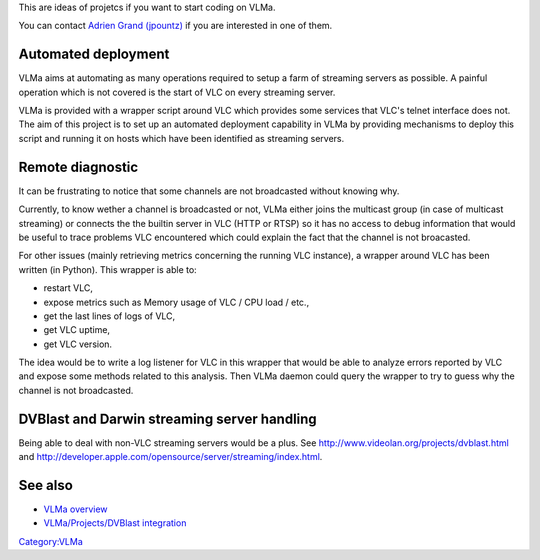 This are ideas of projetcs if you want to start coding on VLMa.

You can contact `Adrien Grand (jpountz) <User:Jpountz>`__ if you are interested in one of them.

Automated deployment
--------------------

VLMa aims at automating as many operations required to setup a farm of streaming servers as possible. A painful operation which is not covered is the start of VLC on every streaming server.

VLMa is provided with a wrapper script around VLC which provides some services that VLC's telnet interface does not. The aim of this project is to set up an automated deployment capability in VLMa by providing mechanisms to deploy this script and running it on hosts which have been identified as streaming servers.

Remote diagnostic
-----------------

It can be frustrating to notice that some channels are not broadcasted without knowing why.

Currently, to know wether a channel is broadcasted or not, VLMa either joins the multicast group (in case of multicast streaming) or connects the the builtin server in VLC (HTTP or RTSP) so it has no access to debug information that would be useful to trace problems VLC encountered which could explain the fact that the channel is not broacasted.

For other issues (mainly retrieving metrics concerning the running VLC instance), a wrapper around VLC has been written (in Python). This wrapper is able to:

-  restart VLC,
-  expose metrics such as Memory usage of VLC / CPU load / etc.,
-  get the last lines of logs of VLC,
-  get VLC uptime,
-  get VLC version.

The idea would be to write a log listener for VLC in this wrapper that would be able to analyze errors reported by VLC and expose some methods related to this analysis. Then VLMa daemon could query the wrapper to try to guess why the channel is not broadcasted.

DVBlast and Darwin streaming server handling
--------------------------------------------

Being able to deal with non-VLC streaming servers would be a plus. See http://www.videolan.org/projects/dvblast.html and http://developer.apple.com/opensource/server/streaming/index.html.

See also
--------

-  `VLMa overview <VLMa>`__
-  `VLMa/Projects/DVBlast integration <VLMa/Projects/DVBlast_integration>`__

`Category:VLMa <Category:VLMa>`__
